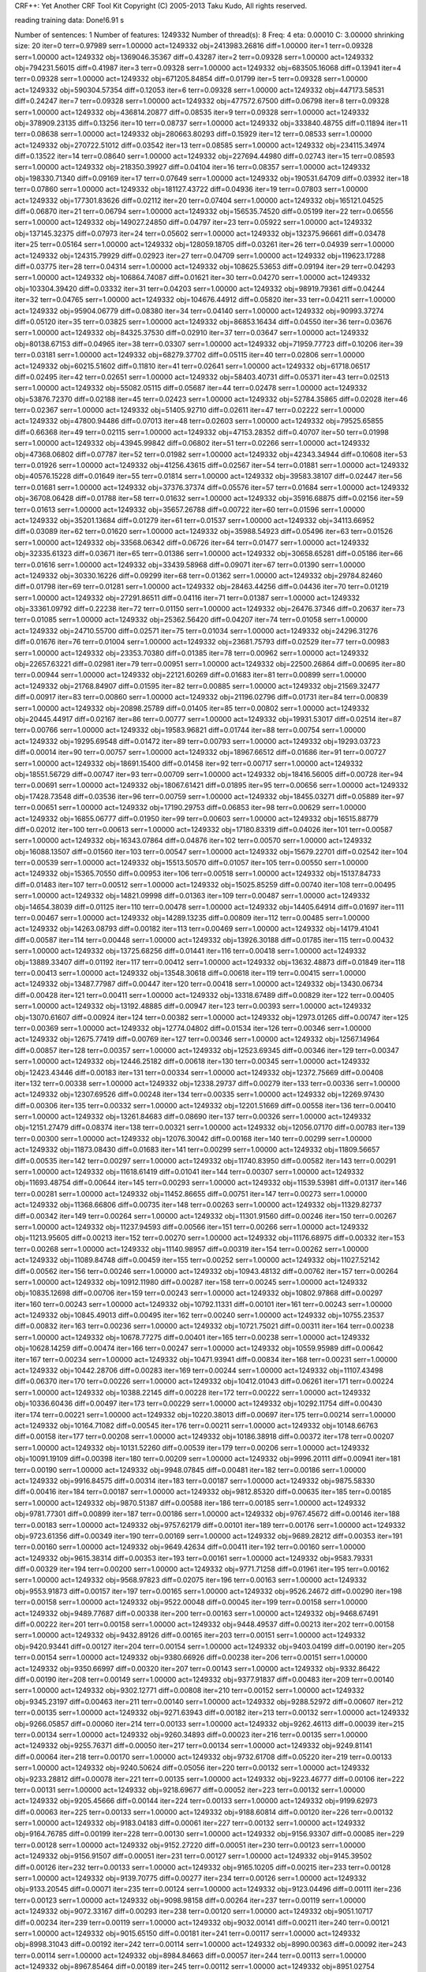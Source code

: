 CRF++: Yet Another CRF Tool Kit
Copyright (C) 2005-2013 Taku Kudo, All rights reserved.

reading training data: 
Done!6.91 s

Number of sentences: 1
Number of features:  1249332
Number of thread(s): 8
Freq:                4
eta:                 0.00010
C:                   3.00000
shrinking size:      20
iter=0 terr=0.97989 serr=1.00000 act=1249332 obj=2413983.26816 diff=1.00000
iter=1 terr=0.09328 serr=1.00000 act=1249332 obj=1369046.35367 diff=0.43287
iter=2 terr=0.09328 serr=1.00000 act=1249332 obj=794231.56015 diff=0.41987
iter=3 terr=0.09328 serr=1.00000 act=1249332 obj=683505.16068 diff=0.13941
iter=4 terr=0.09328 serr=1.00000 act=1249332 obj=671205.84854 diff=0.01799
iter=5 terr=0.09328 serr=1.00000 act=1249332 obj=590304.57354 diff=0.12053
iter=6 terr=0.09328 serr=1.00000 act=1249332 obj=447173.58531 diff=0.24247
iter=7 terr=0.09328 serr=1.00000 act=1249332 obj=477572.67500 diff=0.06798
iter=8 terr=0.09328 serr=1.00000 act=1249332 obj=436814.20877 diff=0.08535
iter=9 terr=0.09328 serr=1.00000 act=1249332 obj=378909.23135 diff=0.13256
iter=10 terr=0.08737 serr=1.00000 act=1249332 obj=333840.48755 diff=0.11894
iter=11 terr=0.08638 serr=1.00000 act=1249332 obj=280663.80293 diff=0.15929
iter=12 terr=0.08533 serr=1.00000 act=1249332 obj=270722.51012 diff=0.03542
iter=13 terr=0.08585 serr=1.00000 act=1249332 obj=234115.34974 diff=0.13522
iter=14 terr=0.08640 serr=1.00000 act=1249332 obj=227694.44980 diff=0.02743
iter=15 terr=0.08593 serr=1.00000 act=1249332 obj=218350.39927 diff=0.04104
iter=16 terr=0.08357 serr=1.00000 act=1249332 obj=198330.71340 diff=0.09169
iter=17 terr=0.07649 serr=1.00000 act=1249332 obj=190531.64709 diff=0.03932
iter=18 terr=0.07860 serr=1.00000 act=1249332 obj=181127.43722 diff=0.04936
iter=19 terr=0.07803 serr=1.00000 act=1249332 obj=177301.83626 diff=0.02112
iter=20 terr=0.07404 serr=1.00000 act=1249332 obj=165121.04525 diff=0.06870
iter=21 terr=0.06794 serr=1.00000 act=1249332 obj=156535.74520 diff=0.05199
iter=22 terr=0.06556 serr=1.00000 act=1249332 obj=149027.24850 diff=0.04797
iter=23 terr=0.05922 serr=1.00000 act=1249332 obj=137145.32375 diff=0.07973
iter=24 terr=0.05602 serr=1.00000 act=1249332 obj=132375.96661 diff=0.03478
iter=25 terr=0.05164 serr=1.00000 act=1249332 obj=128059.18705 diff=0.03261
iter=26 terr=0.04939 serr=1.00000 act=1249332 obj=124315.79929 diff=0.02923
iter=27 terr=0.04709 serr=1.00000 act=1249332 obj=119623.17288 diff=0.03775
iter=28 terr=0.04314 serr=1.00000 act=1249332 obj=108625.53653 diff=0.09194
iter=29 terr=0.04293 serr=1.00000 act=1249332 obj=106864.74087 diff=0.01621
iter=30 terr=0.04270 serr=1.00000 act=1249332 obj=103304.39420 diff=0.03332
iter=31 terr=0.04203 serr=1.00000 act=1249332 obj=98919.79361 diff=0.04244
iter=32 terr=0.04765 serr=1.00000 act=1249332 obj=104676.44912 diff=0.05820
iter=33 terr=0.04211 serr=1.00000 act=1249332 obj=95904.06779 diff=0.08380
iter=34 terr=0.04140 serr=1.00000 act=1249332 obj=90993.37274 diff=0.05120
iter=35 terr=0.03825 serr=1.00000 act=1249332 obj=86853.16434 diff=0.04550
iter=36 terr=0.03676 serr=1.00000 act=1249332 obj=84325.37530 diff=0.02910
iter=37 terr=0.03647 serr=1.00000 act=1249332 obj=80138.67153 diff=0.04965
iter=38 terr=0.03307 serr=1.00000 act=1249332 obj=71959.77723 diff=0.10206
iter=39 terr=0.03181 serr=1.00000 act=1249332 obj=68279.37702 diff=0.05115
iter=40 terr=0.02806 serr=1.00000 act=1249332 obj=60215.51602 diff=0.11810
iter=41 terr=0.02641 serr=1.00000 act=1249332 obj=61718.06517 diff=0.02495
iter=42 terr=0.02651 serr=1.00000 act=1249332 obj=58403.40731 diff=0.05371
iter=43 terr=0.02513 serr=1.00000 act=1249332 obj=55082.05115 diff=0.05687
iter=44 terr=0.02478 serr=1.00000 act=1249332 obj=53876.72370 diff=0.02188
iter=45 terr=0.02423 serr=1.00000 act=1249332 obj=52784.35865 diff=0.02028
iter=46 terr=0.02367 serr=1.00000 act=1249332 obj=51405.92710 diff=0.02611
iter=47 terr=0.02222 serr=1.00000 act=1249332 obj=47800.94486 diff=0.07013
iter=48 terr=0.02603 serr=1.00000 act=1249332 obj=79525.65855 diff=0.66368
iter=49 terr=0.02115 serr=1.00000 act=1249332 obj=47153.28352 diff=0.40707
iter=50 terr=0.01998 serr=1.00000 act=1249332 obj=43945.99842 diff=0.06802
iter=51 terr=0.02266 serr=1.00000 act=1249332 obj=47368.06802 diff=0.07787
iter=52 terr=0.01982 serr=1.00000 act=1249332 obj=42343.34944 diff=0.10608
iter=53 terr=0.01926 serr=1.00000 act=1249332 obj=41256.43615 diff=0.02567
iter=54 terr=0.01881 serr=1.00000 act=1249332 obj=40576.15228 diff=0.01649
iter=55 terr=0.01814 serr=1.00000 act=1249332 obj=39583.38107 diff=0.02447
iter=56 terr=0.01681 serr=1.00000 act=1249332 obj=37376.37374 diff=0.05576
iter=57 terr=0.01684 serr=1.00000 act=1249332 obj=36708.06428 diff=0.01788
iter=58 terr=0.01632 serr=1.00000 act=1249332 obj=35916.68875 diff=0.02156
iter=59 terr=0.01613 serr=1.00000 act=1249332 obj=35657.26788 diff=0.00722
iter=60 terr=0.01596 serr=1.00000 act=1249332 obj=35201.13684 diff=0.01279
iter=61 terr=0.01537 serr=1.00000 act=1249332 obj=34113.66952 diff=0.03089
iter=62 terr=0.01620 serr=1.00000 act=1249332 obj=35988.54923 diff=0.05496
iter=63 terr=0.01526 serr=1.00000 act=1249332 obj=33568.06342 diff=0.06726
iter=64 terr=0.01477 serr=1.00000 act=1249332 obj=32335.61323 diff=0.03671
iter=65 terr=0.01386 serr=1.00000 act=1249332 obj=30658.65281 diff=0.05186
iter=66 terr=0.01616 serr=1.00000 act=1249332 obj=33439.58968 diff=0.09071
iter=67 terr=0.01390 serr=1.00000 act=1249332 obj=30330.16226 diff=0.09299
iter=68 terr=0.01362 serr=1.00000 act=1249332 obj=29784.82460 diff=0.01798
iter=69 terr=0.01281 serr=1.00000 act=1249332 obj=28463.44256 diff=0.04436
iter=70 terr=0.01219 serr=1.00000 act=1249332 obj=27291.86511 diff=0.04116
iter=71 terr=0.01387 serr=1.00000 act=1249332 obj=33361.09792 diff=0.22238
iter=72 terr=0.01150 serr=1.00000 act=1249332 obj=26476.37346 diff=0.20637
iter=73 terr=0.01085 serr=1.00000 act=1249332 obj=25362.56420 diff=0.04207
iter=74 terr=0.01058 serr=1.00000 act=1249332 obj=24710.55700 diff=0.02571
iter=75 terr=0.01034 serr=1.00000 act=1249332 obj=24296.31276 diff=0.01676
iter=76 terr=0.01004 serr=1.00000 act=1249332 obj=23681.75793 diff=0.02529
iter=77 terr=0.00983 serr=1.00000 act=1249332 obj=23353.70380 diff=0.01385
iter=78 terr=0.00962 serr=1.00000 act=1249332 obj=22657.63221 diff=0.02981
iter=79 terr=0.00951 serr=1.00000 act=1249332 obj=22500.26864 diff=0.00695
iter=80 terr=0.00944 serr=1.00000 act=1249332 obj=22121.60269 diff=0.01683
iter=81 terr=0.00899 serr=1.00000 act=1249332 obj=21768.84907 diff=0.01595
iter=82 terr=0.00885 serr=1.00000 act=1249332 obj=21569.32477 diff=0.00917
iter=83 terr=0.00860 serr=1.00000 act=1249332 obj=21196.02796 diff=0.01731
iter=84 terr=0.00839 serr=1.00000 act=1249332 obj=20898.25789 diff=0.01405
iter=85 terr=0.00802 serr=1.00000 act=1249332 obj=20445.44917 diff=0.02167
iter=86 terr=0.00777 serr=1.00000 act=1249332 obj=19931.53017 diff=0.02514
iter=87 terr=0.00766 serr=1.00000 act=1249332 obj=19583.96821 diff=0.01744
iter=88 terr=0.00754 serr=1.00000 act=1249332 obj=19295.69548 diff=0.01472
iter=89 terr=0.00793 serr=1.00000 act=1249332 obj=19293.03723 diff=0.00014
iter=90 terr=0.00757 serr=1.00000 act=1249332 obj=18967.66512 diff=0.01686
iter=91 terr=0.00727 serr=1.00000 act=1249332 obj=18691.15400 diff=0.01458
iter=92 terr=0.00717 serr=1.00000 act=1249332 obj=18551.56729 diff=0.00747
iter=93 terr=0.00709 serr=1.00000 act=1249332 obj=18416.56005 diff=0.00728
iter=94 terr=0.00691 serr=1.00000 act=1249332 obj=18067.61421 diff=0.01895
iter=95 terr=0.00656 serr=1.00000 act=1249332 obj=17428.73548 diff=0.03536
iter=96 terr=0.00759 serr=1.00000 act=1249332 obj=18455.03271 diff=0.05889
iter=97 terr=0.00651 serr=1.00000 act=1249332 obj=17190.29753 diff=0.06853
iter=98 terr=0.00629 serr=1.00000 act=1249332 obj=16855.06777 diff=0.01950
iter=99 terr=0.00603 serr=1.00000 act=1249332 obj=16515.88779 diff=0.02012
iter=100 terr=0.00613 serr=1.00000 act=1249332 obj=17180.83319 diff=0.04026
iter=101 terr=0.00587 serr=1.00000 act=1249332 obj=16343.07864 diff=0.04876
iter=102 terr=0.00570 serr=1.00000 act=1249332 obj=16088.13507 diff=0.01560
iter=103 terr=0.00547 serr=1.00000 act=1249332 obj=15679.22701 diff=0.02542
iter=104 terr=0.00539 serr=1.00000 act=1249332 obj=15513.50570 diff=0.01057
iter=105 terr=0.00550 serr=1.00000 act=1249332 obj=15365.70550 diff=0.00953
iter=106 terr=0.00518 serr=1.00000 act=1249332 obj=15137.84733 diff=0.01483
iter=107 terr=0.00512 serr=1.00000 act=1249332 obj=15025.85259 diff=0.00740
iter=108 terr=0.00495 serr=1.00000 act=1249332 obj=14821.09998 diff=0.01363
iter=109 terr=0.00487 serr=1.00000 act=1249332 obj=14654.38039 diff=0.01125
iter=110 terr=0.00478 serr=1.00000 act=1249332 obj=14405.64914 diff=0.01697
iter=111 terr=0.00467 serr=1.00000 act=1249332 obj=14289.13235 diff=0.00809
iter=112 terr=0.00485 serr=1.00000 act=1249332 obj=14263.08793 diff=0.00182
iter=113 terr=0.00469 serr=1.00000 act=1249332 obj=14179.41041 diff=0.00587
iter=114 terr=0.00448 serr=1.00000 act=1249332 obj=13926.30188 diff=0.01785
iter=115 terr=0.00432 serr=1.00000 act=1249332 obj=13725.68256 diff=0.01441
iter=116 terr=0.00418 serr=1.00000 act=1249332 obj=13889.33407 diff=0.01192
iter=117 terr=0.00412 serr=1.00000 act=1249332 obj=13632.48873 diff=0.01849
iter=118 terr=0.00413 serr=1.00000 act=1249332 obj=13548.30618 diff=0.00618
iter=119 terr=0.00415 serr=1.00000 act=1249332 obj=13487.77987 diff=0.00447
iter=120 terr=0.00418 serr=1.00000 act=1249332 obj=13430.06734 diff=0.00428
iter=121 terr=0.00411 serr=1.00000 act=1249332 obj=13318.67489 diff=0.00829
iter=122 terr=0.00405 serr=1.00000 act=1249332 obj=13192.48885 diff=0.00947
iter=123 terr=0.00393 serr=1.00000 act=1249332 obj=13070.61607 diff=0.00924
iter=124 terr=0.00382 serr=1.00000 act=1249332 obj=12973.01265 diff=0.00747
iter=125 terr=0.00369 serr=1.00000 act=1249332 obj=12774.04802 diff=0.01534
iter=126 terr=0.00346 serr=1.00000 act=1249332 obj=12675.77419 diff=0.00769
iter=127 terr=0.00346 serr=1.00000 act=1249332 obj=12567.14964 diff=0.00857
iter=128 terr=0.00357 serr=1.00000 act=1249332 obj=12523.69345 diff=0.00346
iter=129 terr=0.00347 serr=1.00000 act=1249332 obj=12446.25182 diff=0.00618
iter=130 terr=0.00345 serr=1.00000 act=1249332 obj=12423.43446 diff=0.00183
iter=131 terr=0.00334 serr=1.00000 act=1249332 obj=12372.75669 diff=0.00408
iter=132 terr=0.00338 serr=1.00000 act=1249332 obj=12338.29737 diff=0.00279
iter=133 terr=0.00336 serr=1.00000 act=1249332 obj=12307.69526 diff=0.00248
iter=134 terr=0.00335 serr=1.00000 act=1249332 obj=12269.97430 diff=0.00306
iter=135 terr=0.00332 serr=1.00000 act=1249332 obj=12201.51669 diff=0.00558
iter=136 terr=0.00410 serr=1.00000 act=1249332 obj=13261.84683 diff=0.08690
iter=137 terr=0.00326 serr=1.00000 act=1249332 obj=12151.27479 diff=0.08374
iter=138 terr=0.00321 serr=1.00000 act=1249332 obj=12056.07170 diff=0.00783
iter=139 terr=0.00300 serr=1.00000 act=1249332 obj=12076.30042 diff=0.00168
iter=140 terr=0.00299 serr=1.00000 act=1249332 obj=11873.08430 diff=0.01683
iter=141 terr=0.00299 serr=1.00000 act=1249332 obj=11809.56657 diff=0.00535
iter=142 terr=0.00297 serr=1.00000 act=1249332 obj=11740.83950 diff=0.00582
iter=143 terr=0.00291 serr=1.00000 act=1249332 obj=11618.61419 diff=0.01041
iter=144 terr=0.00307 serr=1.00000 act=1249332 obj=11693.48754 diff=0.00644
iter=145 terr=0.00293 serr=1.00000 act=1249332 obj=11539.53981 diff=0.01317
iter=146 terr=0.00281 serr=1.00000 act=1249332 obj=11452.86655 diff=0.00751
iter=147 terr=0.00273 serr=1.00000 act=1249332 obj=11368.66806 diff=0.00735
iter=148 terr=0.00263 serr=1.00000 act=1249332 obj=11329.82737 diff=0.00342
iter=149 terr=0.00264 serr=1.00000 act=1249332 obj=11301.91560 diff=0.00246
iter=150 terr=0.00267 serr=1.00000 act=1249332 obj=11237.94593 diff=0.00566
iter=151 terr=0.00266 serr=1.00000 act=1249332 obj=11213.95605 diff=0.00213
iter=152 terr=0.00270 serr=1.00000 act=1249332 obj=11176.68975 diff=0.00332
iter=153 terr=0.00268 serr=1.00000 act=1249332 obj=11140.98957 diff=0.00319
iter=154 terr=0.00262 serr=1.00000 act=1249332 obj=11089.84748 diff=0.00459
iter=155 terr=0.00252 serr=1.00000 act=1249332 obj=11027.52142 diff=0.00562
iter=156 terr=0.00246 serr=1.00000 act=1249332 obj=10943.48132 diff=0.00762
iter=157 terr=0.00264 serr=1.00000 act=1249332 obj=10912.11980 diff=0.00287
iter=158 terr=0.00245 serr=1.00000 act=1249332 obj=10835.12698 diff=0.00706
iter=159 terr=0.00243 serr=1.00000 act=1249332 obj=10802.97868 diff=0.00297
iter=160 terr=0.00243 serr=1.00000 act=1249332 obj=10792.11331 diff=0.00101
iter=161 terr=0.00243 serr=1.00000 act=1249332 obj=10845.49013 diff=0.00495
iter=162 terr=0.00240 serr=1.00000 act=1249332 obj=10755.23537 diff=0.00832
iter=163 terr=0.00236 serr=1.00000 act=1249332 obj=10721.75021 diff=0.00311
iter=164 terr=0.00238 serr=1.00000 act=1249332 obj=10678.77275 diff=0.00401
iter=165 terr=0.00238 serr=1.00000 act=1249332 obj=10628.14259 diff=0.00474
iter=166 terr=0.00247 serr=1.00000 act=1249332 obj=10559.95989 diff=0.00642
iter=167 terr=0.00234 serr=1.00000 act=1249332 obj=10471.93941 diff=0.00834
iter=168 terr=0.00231 serr=1.00000 act=1249332 obj=10442.28706 diff=0.00283
iter=169 terr=0.00244 serr=1.00000 act=1249332 obj=11107.43498 diff=0.06370
iter=170 terr=0.00226 serr=1.00000 act=1249332 obj=10412.01043 diff=0.06261
iter=171 terr=0.00224 serr=1.00000 act=1249332 obj=10388.22145 diff=0.00228
iter=172 terr=0.00222 serr=1.00000 act=1249332 obj=10336.60436 diff=0.00497
iter=173 terr=0.00229 serr=1.00000 act=1249332 obj=10292.11754 diff=0.00430
iter=174 terr=0.00221 serr=1.00000 act=1249332 obj=10220.38013 diff=0.00697
iter=175 terr=0.00214 serr=1.00000 act=1249332 obj=10164.71082 diff=0.00545
iter=176 terr=0.00211 serr=1.00000 act=1249332 obj=10148.66763 diff=0.00158
iter=177 terr=0.00208 serr=1.00000 act=1249332 obj=10186.38918 diff=0.00372
iter=178 terr=0.00207 serr=1.00000 act=1249332 obj=10131.52260 diff=0.00539
iter=179 terr=0.00206 serr=1.00000 act=1249332 obj=10091.19109 diff=0.00398
iter=180 terr=0.00209 serr=1.00000 act=1249332 obj=9996.20111 diff=0.00941
iter=181 terr=0.00190 serr=1.00000 act=1249332 obj=9948.07845 diff=0.00481
iter=182 terr=0.00186 serr=1.00000 act=1249332 obj=9916.84575 diff=0.00314
iter=183 terr=0.00187 serr=1.00000 act=1249332 obj=9875.58330 diff=0.00416
iter=184 terr=0.00187 serr=1.00000 act=1249332 obj=9812.85320 diff=0.00635
iter=185 terr=0.00185 serr=1.00000 act=1249332 obj=9870.51387 diff=0.00588
iter=186 terr=0.00185 serr=1.00000 act=1249332 obj=9781.77301 diff=0.00899
iter=187 terr=0.00186 serr=1.00000 act=1249332 obj=9767.45672 diff=0.00146
iter=188 terr=0.00183 serr=1.00000 act=1249332 obj=9757.62179 diff=0.00101
iter=189 terr=0.00176 serr=1.00000 act=1249332 obj=9723.61356 diff=0.00349
iter=190 terr=0.00169 serr=1.00000 act=1249332 obj=9689.28212 diff=0.00353
iter=191 terr=0.00160 serr=1.00000 act=1249332 obj=9649.42634 diff=0.00411
iter=192 terr=0.00160 serr=1.00000 act=1249332 obj=9615.38314 diff=0.00353
iter=193 terr=0.00161 serr=1.00000 act=1249332 obj=9583.79331 diff=0.00329
iter=194 terr=0.00200 serr=1.00000 act=1249332 obj=9771.71258 diff=0.01961
iter=195 terr=0.00162 serr=1.00000 act=1249332 obj=9568.97823 diff=0.02075
iter=196 terr=0.00163 serr=1.00000 act=1249332 obj=9553.91873 diff=0.00157
iter=197 terr=0.00165 serr=1.00000 act=1249332 obj=9526.24672 diff=0.00290
iter=198 terr=0.00158 serr=1.00000 act=1249332 obj=9522.00048 diff=0.00045
iter=199 terr=0.00158 serr=1.00000 act=1249332 obj=9489.77687 diff=0.00338
iter=200 terr=0.00163 serr=1.00000 act=1249332 obj=9468.67491 diff=0.00222
iter=201 terr=0.00158 serr=1.00000 act=1249332 obj=9448.49537 diff=0.00213
iter=202 terr=0.00158 serr=1.00000 act=1249332 obj=9432.89126 diff=0.00165
iter=203 terr=0.00151 serr=1.00000 act=1249332 obj=9420.93441 diff=0.00127
iter=204 terr=0.00154 serr=1.00000 act=1249332 obj=9403.04199 diff=0.00190
iter=205 terr=0.00154 serr=1.00000 act=1249332 obj=9380.66926 diff=0.00238
iter=206 terr=0.00151 serr=1.00000 act=1249332 obj=9350.66997 diff=0.00320
iter=207 terr=0.00143 serr=1.00000 act=1249332 obj=9332.86422 diff=0.00190
iter=208 terr=0.00149 serr=1.00000 act=1249332 obj=9377.91837 diff=0.00483
iter=209 terr=0.00140 serr=1.00000 act=1249332 obj=9302.12771 diff=0.00808
iter=210 terr=0.00152 serr=1.00000 act=1249332 obj=9345.23197 diff=0.00463
iter=211 terr=0.00140 serr=1.00000 act=1249332 obj=9288.52972 diff=0.00607
iter=212 terr=0.00135 serr=1.00000 act=1249332 obj=9271.63943 diff=0.00182
iter=213 terr=0.00132 serr=1.00000 act=1249332 obj=9266.05857 diff=0.00060
iter=214 terr=0.00133 serr=1.00000 act=1249332 obj=9262.46113 diff=0.00039
iter=215 terr=0.00134 serr=1.00000 act=1249332 obj=9260.34893 diff=0.00023
iter=216 terr=0.00135 serr=1.00000 act=1249332 obj=9255.76371 diff=0.00050
iter=217 terr=0.00134 serr=1.00000 act=1249332 obj=9249.81141 diff=0.00064
iter=218 terr=0.00170 serr=1.00000 act=1249332 obj=9732.61708 diff=0.05220
iter=219 terr=0.00133 serr=1.00000 act=1249332 obj=9240.50624 diff=0.05056
iter=220 terr=0.00132 serr=1.00000 act=1249332 obj=9233.28812 diff=0.00078
iter=221 terr=0.00135 serr=1.00000 act=1249332 obj=9223.46777 diff=0.00106
iter=222 terr=0.00131 serr=1.00000 act=1249332 obj=9218.69677 diff=0.00052
iter=223 terr=0.00132 serr=1.00000 act=1249332 obj=9205.45666 diff=0.00144
iter=224 terr=0.00133 serr=1.00000 act=1249332 obj=9199.62973 diff=0.00063
iter=225 terr=0.00133 serr=1.00000 act=1249332 obj=9188.60814 diff=0.00120
iter=226 terr=0.00132 serr=1.00000 act=1249332 obj=9183.04183 diff=0.00061
iter=227 terr=0.00132 serr=1.00000 act=1249332 obj=9164.76785 diff=0.00199
iter=228 terr=0.00130 serr=1.00000 act=1249332 obj=9156.93307 diff=0.00085
iter=229 terr=0.00128 serr=1.00000 act=1249332 obj=9152.27220 diff=0.00051
iter=230 terr=0.00123 serr=1.00000 act=1249332 obj=9156.91507 diff=0.00051
iter=231 terr=0.00127 serr=1.00000 act=1249332 obj=9145.39502 diff=0.00126
iter=232 terr=0.00133 serr=1.00000 act=1249332 obj=9165.10205 diff=0.00215
iter=233 terr=0.00128 serr=1.00000 act=1249332 obj=9139.70775 diff=0.00277
iter=234 terr=0.00126 serr=1.00000 act=1249332 obj=9133.20545 diff=0.00071
iter=235 terr=0.00124 serr=1.00000 act=1249332 obj=9123.04496 diff=0.00111
iter=236 terr=0.00123 serr=1.00000 act=1249332 obj=9098.98158 diff=0.00264
iter=237 terr=0.00119 serr=1.00000 act=1249332 obj=9072.33167 diff=0.00293
iter=238 terr=0.00120 serr=1.00000 act=1249332 obj=9051.10717 diff=0.00234
iter=239 terr=0.00119 serr=1.00000 act=1249332 obj=9032.00141 diff=0.00211
iter=240 terr=0.00121 serr=1.00000 act=1249332 obj=9015.65150 diff=0.00181
iter=241 terr=0.00117 serr=1.00000 act=1249332 obj=8998.31043 diff=0.00192
iter=242 terr=0.00114 serr=1.00000 act=1249332 obj=8990.00363 diff=0.00092
iter=243 terr=0.00114 serr=1.00000 act=1249332 obj=8984.84663 diff=0.00057
iter=244 terr=0.00113 serr=1.00000 act=1249332 obj=8967.85464 diff=0.00189
iter=245 terr=0.00112 serr=1.00000 act=1249332 obj=8951.02754 diff=0.00188
iter=246 terr=0.00109 serr=1.00000 act=1249332 obj=8918.65242 diff=0.00362
iter=247 terr=0.00106 serr=1.00000 act=1249332 obj=8881.10366 diff=0.00421
iter=248 terr=0.00104 serr=1.00000 act=1249332 obj=8864.83117 diff=0.00183
iter=249 terr=0.00103 serr=1.00000 act=1249332 obj=8885.43346 diff=0.00232
iter=250 terr=0.00103 serr=1.00000 act=1249332 obj=8855.10470 diff=0.00341
iter=251 terr=0.00102 serr=1.00000 act=1249332 obj=8841.29548 diff=0.00156
iter=252 terr=0.00098 serr=1.00000 act=1249332 obj=8834.91161 diff=0.00072
iter=253 terr=0.00099 serr=1.00000 act=1249332 obj=8811.80558 diff=0.00262
iter=254 terr=0.00099 serr=1.00000 act=1249332 obj=8809.53887 diff=0.00026
iter=255 terr=0.00103 serr=1.00000 act=1249332 obj=8815.64360 diff=0.00069
iter=256 terr=0.00099 serr=1.00000 act=1249332 obj=8809.25745 diff=0.00072
iter=257 terr=0.00100 serr=1.00000 act=1249332 obj=8807.42993 diff=0.00021
iter=258 terr=0.00100 serr=1.00000 act=1249332 obj=8802.90882 diff=0.00051
iter=259 terr=0.00099 serr=1.00000 act=1249332 obj=8803.34663 diff=0.00005
iter=260 terr=0.00099 serr=1.00000 act=1249332 obj=8801.82680 diff=0.00017
iter=261 terr=0.00099 serr=1.00000 act=1249332 obj=8800.28233 diff=0.00018
iter=262 terr=0.00098 serr=1.00000 act=1249332 obj=8798.26488 diff=0.00023
iter=263 terr=0.00098 serr=1.00000 act=1249332 obj=8794.09663 diff=0.00047
iter=264 terr=0.00098 serr=1.00000 act=1249332 obj=8789.16523 diff=0.00056
iter=265 terr=0.00096 serr=1.00000 act=1249332 obj=8785.03533 diff=0.00047
iter=266 terr=0.00095 serr=1.00000 act=1249332 obj=8780.62788 diff=0.00050
iter=267 terr=0.00093 serr=1.00000 act=1249332 obj=8772.91660 diff=0.00088
iter=268 terr=0.00092 serr=1.00000 act=1249332 obj=8768.82540 diff=0.00047
iter=269 terr=0.00092 serr=1.00000 act=1249332 obj=8759.78835 diff=0.00103
iter=270 terr=0.00093 serr=1.00000 act=1249332 obj=8748.02374 diff=0.00134
iter=271 terr=0.00092 serr=1.00000 act=1249332 obj=8750.33407 diff=0.00026
iter=272 terr=0.00093 serr=1.00000 act=1249332 obj=8738.06588 diff=0.00140
iter=273 terr=0.00093 serr=1.00000 act=1249332 obj=8732.76826 diff=0.00061
iter=274 terr=0.00094 serr=1.00000 act=1249332 obj=8729.73608 diff=0.00035
iter=275 terr=0.00094 serr=1.00000 act=1249332 obj=8732.58169 diff=0.00033
iter=276 terr=0.00094 serr=1.00000 act=1249332 obj=8719.90957 diff=0.00145
iter=277 terr=0.00093 serr=1.00000 act=1249332 obj=8703.22204 diff=0.00191
iter=278 terr=0.00093 serr=1.00000 act=1249332 obj=8674.17076 diff=0.00334
iter=279 terr=0.00093 serr=1.00000 act=1249332 obj=8653.53777 diff=0.00238
iter=280 terr=0.00097 serr=1.00000 act=1249332 obj=8683.73195 diff=0.00349
iter=281 terr=0.00093 serr=1.00000 act=1249332 obj=8649.77584 diff=0.00391
iter=282 terr=0.00092 serr=1.00000 act=1249332 obj=8641.13416 diff=0.00100
iter=283 terr=0.00091 serr=1.00000 act=1249332 obj=8631.27089 diff=0.00114
iter=284 terr=0.00090 serr=1.00000 act=1249332 obj=8627.19663 diff=0.00047
iter=285 terr=0.00088 serr=1.00000 act=1249332 obj=8615.32060 diff=0.00138
iter=286 terr=0.00088 serr=1.00000 act=1249332 obj=8612.94168 diff=0.00028
iter=287 terr=0.00088 serr=1.00000 act=1249332 obj=8610.15138 diff=0.00032
iter=288 terr=0.00088 serr=1.00000 act=1249332 obj=8607.14504 diff=0.00035
iter=289 terr=0.00086 serr=1.00000 act=1249332 obj=8622.82097 diff=0.00182
iter=290 terr=0.00087 serr=1.00000 act=1249332 obj=8601.52380 diff=0.00247
iter=291 terr=0.00087 serr=1.00000 act=1249332 obj=8598.43343 diff=0.00036
iter=292 terr=0.00089 serr=1.00000 act=1249332 obj=8595.20509 diff=0.00038
iter=293 terr=0.00087 serr=1.00000 act=1249332 obj=8591.27244 diff=0.00046
iter=294 terr=0.00106 serr=1.00000 act=1249332 obj=9122.67260 diff=0.06185
iter=295 terr=0.00085 serr=1.00000 act=1249332 obj=8589.58386 diff=0.05844
iter=296 terr=0.00085 serr=1.00000 act=1249332 obj=8586.98187 diff=0.00030
iter=297 terr=0.00086 serr=1.00000 act=1249332 obj=8585.57399 diff=0.00016
iter=298 terr=0.00084 serr=1.00000 act=1249332 obj=8585.15242 diff=0.00005
iter=299 terr=0.00085 serr=1.00000 act=1249332 obj=8583.57635 diff=0.00018
iter=300 terr=0.00084 serr=1.00000 act=1249332 obj=8582.93399 diff=0.00007
iter=301 terr=0.00085 serr=1.00000 act=1249332 obj=8581.13743 diff=0.00021
iter=302 terr=0.00086 serr=1.00000 act=1249332 obj=8578.18284 diff=0.00034
iter=303 terr=0.00085 serr=1.00000 act=1249332 obj=8570.12119 diff=0.00094
iter=304 terr=0.00086 serr=1.00000 act=1249332 obj=8565.60387 diff=0.00053
iter=305 terr=0.00750 serr=1.00000 act=1249332 obj=17038.57083 diff=0.98919
iter=306 terr=0.00085 serr=1.00000 act=1249332 obj=8565.68751 diff=0.49728
iter=307 terr=0.00086 serr=1.00000 act=1249332 obj=8564.70569 diff=0.00011
iter=308 terr=0.00084 serr=1.00000 act=1249332 obj=8561.02656 diff=0.00043
iter=309 terr=0.00083 serr=1.00000 act=1249332 obj=8560.38158 diff=0.00008
iter=310 terr=0.00083 serr=1.00000 act=1249332 obj=8558.56610 diff=0.00021
iter=311 terr=0.00082 serr=1.00000 act=1249332 obj=8567.98556 diff=0.00110
iter=312 terr=0.00083 serr=1.00000 act=1249332 obj=8557.24874 diff=0.00125
iter=313 terr=0.00084 serr=1.00000 act=1249332 obj=8554.46032 diff=0.00033
iter=314 terr=0.00084 serr=1.00000 act=1249332 obj=8551.92106 diff=0.00030
iter=315 terr=0.00084 serr=1.00000 act=1249332 obj=8549.27689 diff=0.00031
iter=316 terr=0.00082 serr=1.00000 act=1249332 obj=8546.83722 diff=0.00029
iter=317 terr=0.00082 serr=1.00000 act=1249332 obj=8545.02964 diff=0.00021
iter=318 terr=0.00084 serr=1.00000 act=1249332 obj=8542.58810 diff=0.00029
iter=319 terr=0.00102 serr=1.00000 act=1249332 obj=8679.68316 diff=0.01605
iter=320 terr=0.00084 serr=1.00000 act=1249332 obj=8542.26514 diff=0.01583
iter=321 terr=0.00083 serr=1.00000 act=1249332 obj=8541.39017 diff=0.00010
iter=322 terr=0.00084 serr=1.00000 act=1249332 obj=8534.80694 diff=0.00077
iter=323 terr=0.00083 serr=1.00000 act=1249332 obj=8531.32196 diff=0.00041
iter=324 terr=0.00083 serr=1.00000 act=1249332 obj=8530.80836 diff=0.00006
iter=325 terr=0.00084 serr=1.00000 act=1249332 obj=8529.97295 diff=0.00010
iter=326 terr=0.00082 serr=1.00000 act=1249332 obj=8527.87085 diff=0.00025
iter=327 terr=0.00082 serr=1.00000 act=1249332 obj=8526.91748 diff=0.00011
iter=328 terr=0.00083 serr=1.00000 act=1249332 obj=8524.89794 diff=0.00024
iter=329 terr=0.00082 serr=1.00000 act=1249332 obj=8519.11804 diff=0.00068
iter=330 terr=0.00081 serr=1.00000 act=1249332 obj=8515.62479 diff=0.00041
iter=331 terr=0.00082 serr=1.00000 act=1249332 obj=8512.20302 diff=0.00040
iter=332 terr=0.00082 serr=1.00000 act=1249332 obj=8511.28883 diff=0.00011
iter=333 terr=0.00083 serr=1.00000 act=1249332 obj=8514.77854 diff=0.00041
iter=334 terr=0.00082 serr=1.00000 act=1249332 obj=8509.78398 diff=0.00059
iter=335 terr=0.00082 serr=1.00000 act=1249332 obj=8508.71195 diff=0.00013
iter=336 terr=0.00082 serr=1.00000 act=1249332 obj=8505.58673 diff=0.00037
iter=337 terr=0.00081 serr=1.00000 act=1249332 obj=8503.48432 diff=0.00025
iter=338 terr=0.00085 serr=1.00000 act=1249332 obj=8523.59844 diff=0.00237
iter=339 terr=0.00081 serr=1.00000 act=1249332 obj=8500.86784 diff=0.00267
iter=340 terr=0.00084 serr=1.00000 act=1249332 obj=8518.28989 diff=0.00205
iter=341 terr=0.00082 serr=1.00000 act=1249332 obj=8498.57509 diff=0.00231
iter=342 terr=0.00085 serr=1.00000 act=1249332 obj=8500.53939 diff=0.00023
iter=343 terr=0.00084 serr=1.00000 act=1249332 obj=8497.60758 diff=0.00034
iter=344 terr=0.00083 serr=1.00000 act=1249332 obj=8495.29542 diff=0.00027
iter=345 terr=0.00081 serr=1.00000 act=1249332 obj=8493.45625 diff=0.00022
iter=346 terr=0.00081 serr=1.00000 act=1249332 obj=8492.55714 diff=0.00011
iter=347 terr=0.00081 serr=1.00000 act=1249332 obj=8491.02782 diff=0.00018
iter=348 terr=0.00082 serr=1.00000 act=1249332 obj=8489.71825 diff=0.00015
iter=349 terr=0.00082 serr=1.00000 act=1249332 obj=8488.56714 diff=0.00014
iter=350 terr=0.00082 serr=1.00000 act=1249332 obj=8486.42720 diff=0.00025
iter=351 terr=0.00082 serr=1.00000 act=1249332 obj=8491.33981 diff=0.00058
iter=352 terr=0.00082 serr=1.00000 act=1249332 obj=8481.34951 diff=0.00118
iter=353 terr=0.00081 serr=1.00000 act=1249332 obj=8479.40208 diff=0.00023
iter=354 terr=0.00081 serr=1.00000 act=1249332 obj=8480.69597 diff=0.00015
iter=355 terr=0.00081 serr=1.00000 act=1249332 obj=8479.38642 diff=0.00015
iter=356 terr=0.00081 serr=1.00000 act=1249332 obj=8477.01789 diff=0.00028
iter=357 terr=0.00080 serr=1.00000 act=1249332 obj=8471.57425 diff=0.00064
iter=358 terr=0.00079 serr=1.00000 act=1249332 obj=8475.05101 diff=0.00041
iter=359 terr=0.00079 serr=1.00000 act=1249332 obj=8469.08481 diff=0.00070
iter=360 terr=0.00080 serr=1.00000 act=1249332 obj=8466.93416 diff=0.00025
iter=361 terr=0.00081 serr=1.00000 act=1249332 obj=8465.73349 diff=0.00014
iter=362 terr=0.00081 serr=1.00000 act=1249332 obj=8464.83767 diff=0.00011
iter=363 terr=0.00081 serr=1.00000 act=1249332 obj=8474.22969 diff=0.00111
iter=364 terr=0.00081 serr=1.00000 act=1249332 obj=8464.78637 diff=0.00111
iter=365 terr=0.00081 serr=1.00000 act=1249332 obj=8464.28570 diff=0.00006
iter=366 terr=0.00079 serr=1.00000 act=1249332 obj=8463.03318 diff=0.00015
iter=367 terr=0.00079 serr=1.00000 act=1249332 obj=8462.84584 diff=0.00002
iter=368 terr=0.00079 serr=1.00000 act=1249332 obj=8461.79036 diff=0.00012
iter=369 terr=0.00079 serr=1.00000 act=1249332 obj=8461.67058 diff=0.00001
iter=370 terr=0.00079 serr=1.00000 act=1249332 obj=8461.55563 diff=0.00001
iter=371 terr=0.00079 serr=1.00000 act=1249332 obj=8461.31629 diff=0.00003

Done!3396.65 s

